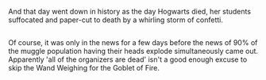 :PROPERTIES:
:Author: Avaday_Daydream
:Score: 12
:DateUnix: 1489403434.0
:DateShort: 2017-Mar-13
:END:

And that day went down in history as the day Hogwarts died, her students suffocated and paper-cut to death by a whirling storm of confetti.

** 
   :PROPERTIES:
   :CUSTOM_ID: section
   :END:
Of course, it was only in the news for a few days before the news of 90% of the muggle population having their heads explode simultaneously came out. Apparently 'all of the organizers are dead' isn't a good enough excuse to skip the Wand Weighing for the Goblet of Fire.